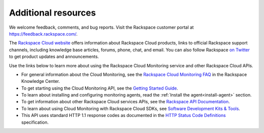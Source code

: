 Additional resources
~~~~~~~~~~~~~~~~~~~~~~

We welcome feedback, comments, and bug reports. Visit the Rackspace customer portal
at https://feedback.rackspace.com/.

The `Rackspace Cloud website`_ offers information about Rackspace Cloud products,
links to official Rackspace support channels, including knowledge base articles,
forums, phone, chat, and email.  You can also follow Rackspace `on Twitter`_ to get
product updates and announcements.

Use the links below to learn more about using the Rackspace Cloud Monitoring service and
other Rackspace Cloud APIs.


- For general information about the Cloud Monitoring, see the `Rackspace Cloud Monitoring FAQ`_
  in the Rackspace Knowledge Center.

- To get starting using the Cloud Monitoring API, see the `Getting Started Guide`_.

- To learn about installing and configuring monitoring agents, read the :ref:`Install the agent<install-agent>` section.

- To get information about other Rackspace Cloud services APIs, see the
  `Rackspace API Documentation`_.

- To learn about using Cloud Monitoring with Rackspace Cloud SDKs, see
  `Software Development Kits & Tools`_.

- This API uses standard HTTP 1.1 response codes as documented in the `HTTP Status Code Definitions`_
  specification.

.. _Rackspace Cloud website: http://www.rackspace.com/cloud/

.. _on Twitter: http://www.twitter.com/rackspace
.. _Rackspace Cloud Monitoring FAQ: http://www.rackspace.com/knowledge_center/product-faq/cloud-monitoring
.. _Getting Started Guide: http://docs.rackspace.com/cm/api/v1.0/cm-getting-started/content/Introduction.html
.. _Rackspace API Documentation: https://developer.rackspace.com/docs/
.. _Software Development Kits & Tools: https://developer.rackspace.com/docs/#sdks
.. _HTTP Status Code Definitions: http://www.w3.org/Protocols/rfc2616/rfc2616-sec10.html
